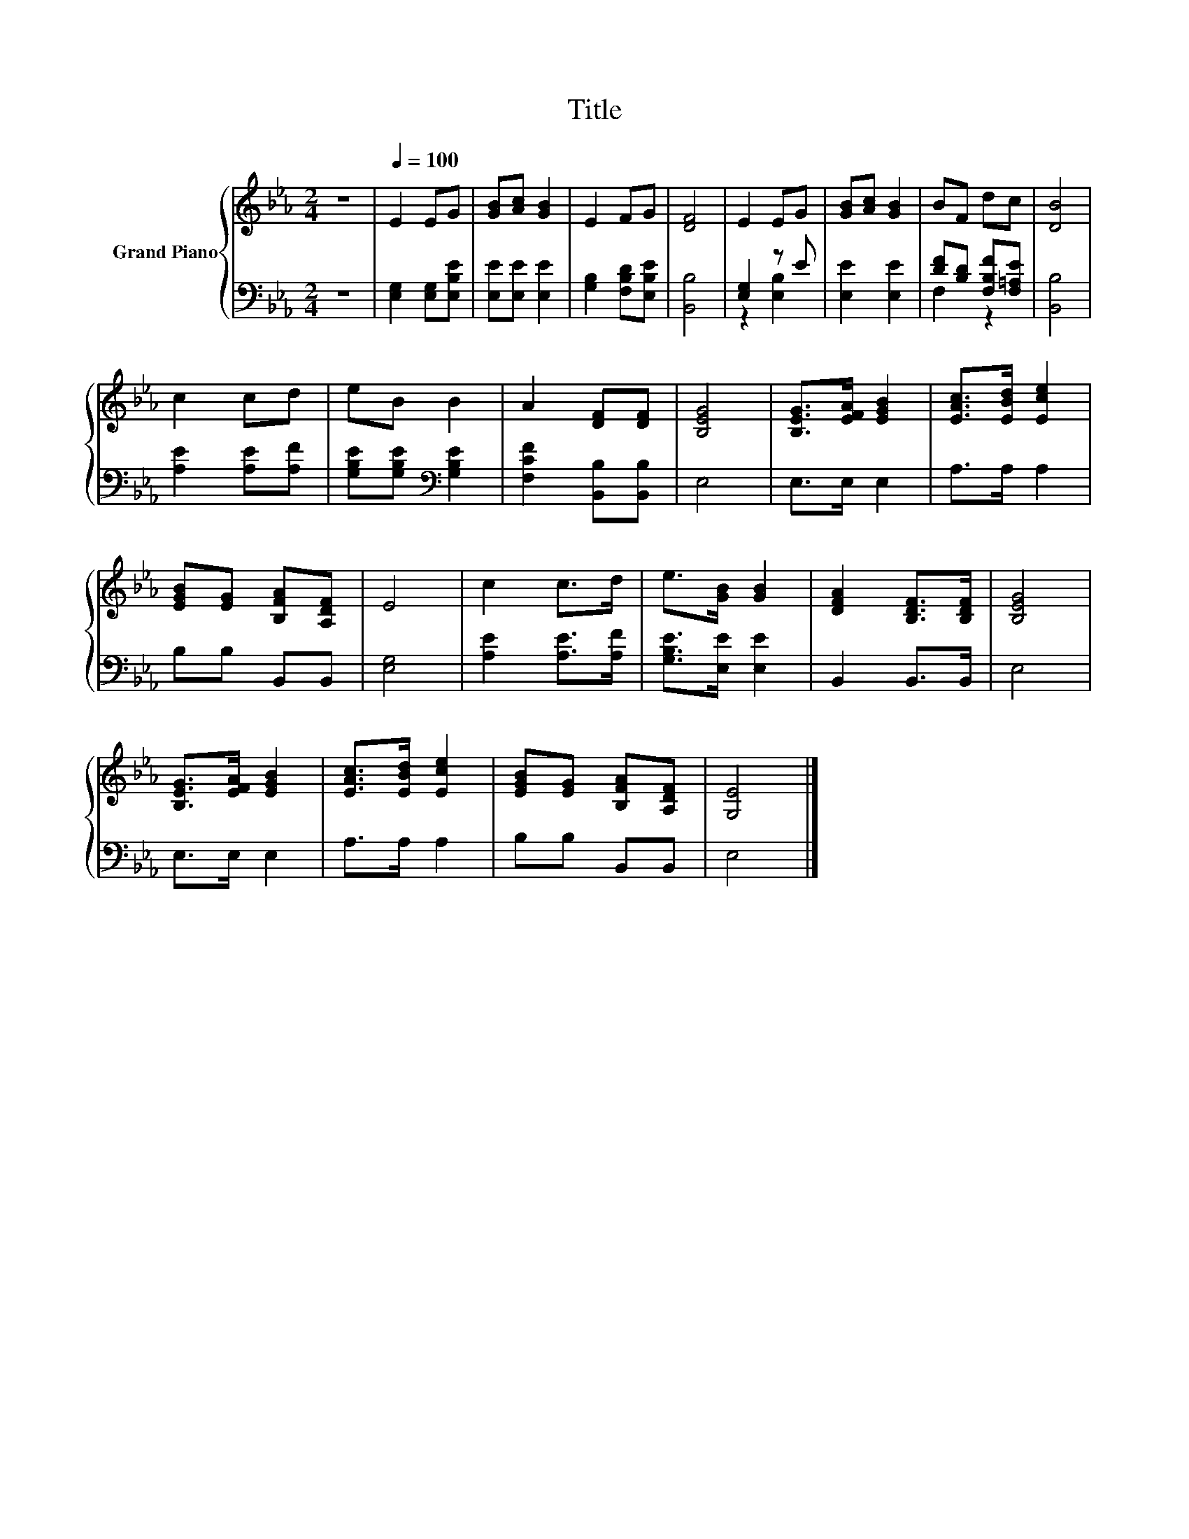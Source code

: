 X:1
T:Title
%%score { 1 | ( 2 3 ) }
L:1/8
M:2/4
K:Eb
V:1 treble nm="Grand Piano"
V:2 bass 
V:3 bass 
V:1
 z4 |[Q:1/4=100] E2 EG | [GB][Ac] [GB]2 | E2 FG | [DF]4 | E2 EG | [GB][Ac] [GB]2 | BF dc | [DB]4 | %9
 c2 cd | eB B2 | A2 [DF][DF] | [B,EG]4 | [B,EG]>[EFA] [EGB]2 | [EAc]>[EBd] [Ece]2 | %15
 [EGB][EG] [B,FA][A,DF] | E4 | c2 c>d | e>[GB] [GB]2 | [DFA]2 [B,DF]>[B,DF] | [B,EG]4 | %21
 [B,EG]>[EFA] [EGB]2 | [EAc]>[EBd] [Ece]2 | [EGB][EG] [B,FA][A,DF] | [G,E]4 |] %25
V:2
 z4 | [E,G,]2 [E,G,][E,B,E] | [E,E][E,E] [E,E]2 | [G,B,]2 [F,B,D][E,B,E] | [B,,B,]4 | [E,G,]2 z E | %6
 [E,E]2 [E,E]2 | [DF][B,D] [F,B,F][F,=A,E] | [B,,B,]4 | [A,E]2 [A,E][A,F] | %10
 [G,B,E][G,B,E][K:bass] [G,B,E]2 | [F,CF]2 [B,,B,][B,,B,] | E,4 | E,>E, E,2 | A,>A, A,2 | %15
 B,B, B,,B,, | [E,G,]4 | [A,E]2 [A,E]>[A,F] | [G,B,E]>[E,E] [E,E]2 | B,,2 B,,>B,, | E,4 | %21
 E,>E, E,2 | A,>A, A,2 | B,B, B,,B,, | E,4 |] %25
V:3
 x4 | x4 | x4 | x4 | x4 | z2 [E,B,]2 | x4 | F,2 z2 | x4 | x4 | x2[K:bass] x2 | x4 | x4 | x4 | x4 | %15
 x4 | x4 | x4 | x4 | x4 | x4 | x4 | x4 | x4 | x4 |] %25


